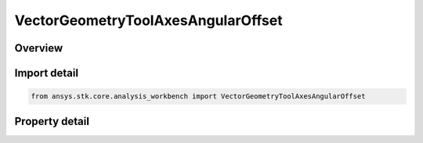 VectorGeometryToolAxesAngularOffset
===================================

.. py:class:: ansys.stk.core.analysis_workbench.VectorGeometryToolAxesAngularOffset

   Bases: :py:class:`~ansys.stk.core.analysis_workbench.IVectorGeometryToolAxes`, :py:class:`~ansys.stk.core.analysis_workbench.IAnalysisWorkbenchComponentTimeProperties`, :py:class:`~ansys.stk.core.analysis_workbench.IAnalysisWorkbenchComponent`

   Axes created by rotating the Reference axes about the Spin vector through the specified rotation angle plus the additional rotational offset.

.. py:currentmodule:: VectorGeometryToolAxesAngularOffset

Overview
--------

.. tab-set::

    .. tab-item:: Properties

        .. list-table::
            :header-rows: 0
            :widths: auto

            * - :py:attr:`~ansys.stk.core.analysis_workbench.VectorGeometryToolAxesAngularOffset.spin_vector`
              - Specify a spin vector.
            * - :py:attr:`~ansys.stk.core.analysis_workbench.VectorGeometryToolAxesAngularOffset.rotation_angle`
              - Specify a rotational angle.
            * - :py:attr:`~ansys.stk.core.analysis_workbench.VectorGeometryToolAxesAngularOffset.reference_axes`
              - Specify a reference axes.
            * - :py:attr:`~ansys.stk.core.analysis_workbench.VectorGeometryToolAxesAngularOffset.fixed_offset_angle`
              - Specify an additional rotational offset.



Import detail
-------------

.. code-block:: python

    from ansys.stk.core.analysis_workbench import VectorGeometryToolAxesAngularOffset


Property detail
---------------

.. py:property:: spin_vector
    :canonical: ansys.stk.core.analysis_workbench.VectorGeometryToolAxesAngularOffset.spin_vector
    :type: VectorGeometryToolVectorReference

    Specify a spin vector.

.. py:property:: rotation_angle
    :canonical: ansys.stk.core.analysis_workbench.VectorGeometryToolAxesAngularOffset.rotation_angle
    :type: VectorGeometryToolAngleReference

    Specify a rotational angle.

.. py:property:: reference_axes
    :canonical: ansys.stk.core.analysis_workbench.VectorGeometryToolAxesAngularOffset.reference_axes
    :type: VectorGeometryToolAxesReference

    Specify a reference axes.

.. py:property:: fixed_offset_angle
    :canonical: ansys.stk.core.analysis_workbench.VectorGeometryToolAxesAngularOffset.fixed_offset_angle
    :type: float

    Specify an additional rotational offset.


